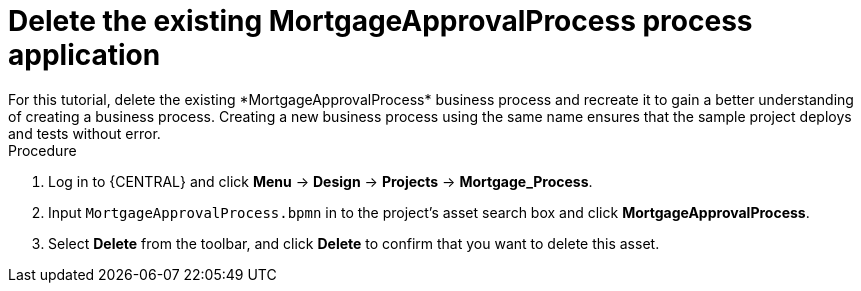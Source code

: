 [id='_delete-business_process-proc']

= Delete the existing *MortgageApprovalProcess* process application
For this tutorial, delete the existing *MortgageApprovalProcess* business process and recreate it to gain a better understanding of creating a business process. Creating a new business process using the same name ensures that the sample project deploys and tests without error.

.Procedure
. Log in to {CENTRAL} and click *Menu* -> *Design* -> *Projects* -> *Mortgage_Process*.
. Input `MortgageApprovalProcess.bpmn` in to the project's asset search box and click *MortgageApprovalProcess*.
. Select *Delete* from the toolbar, and click *Delete* to confirm that you want to delete this asset.
